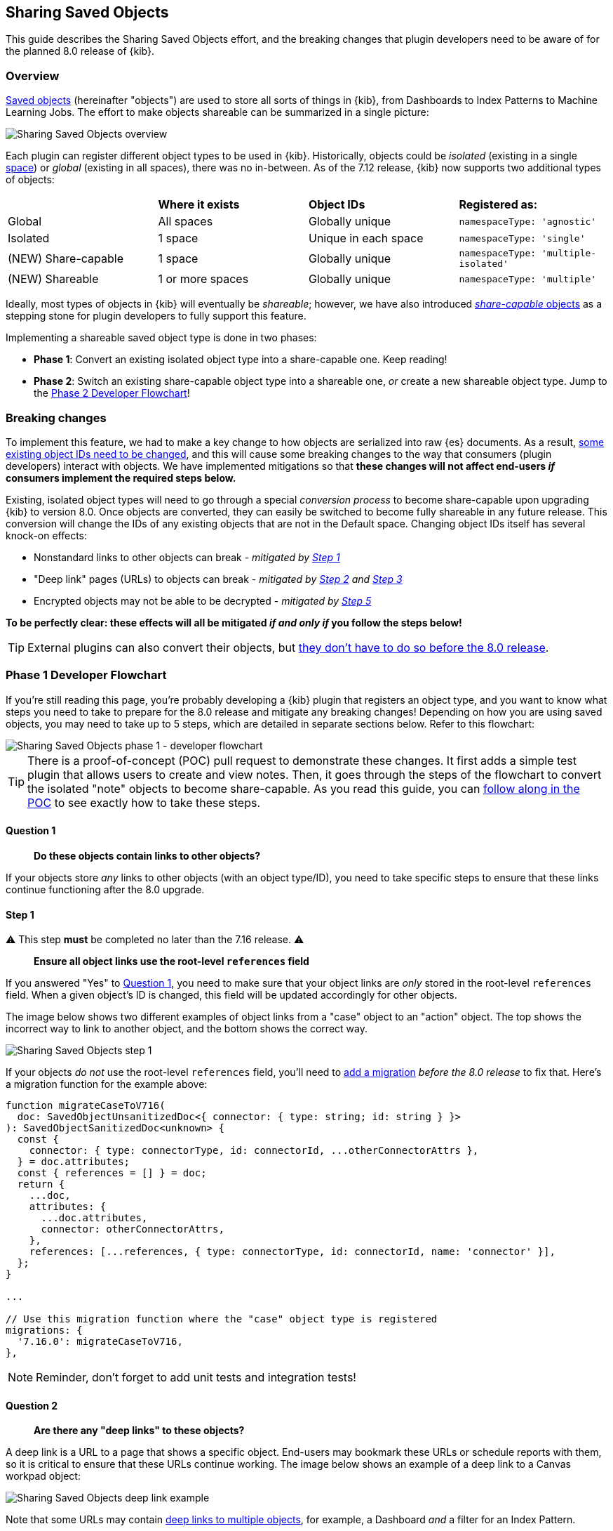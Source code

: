 [[sharing-saved-objects]]
== Sharing Saved Objects

This guide describes the Sharing Saved Objects effort, and the breaking changes that plugin developers need to be aware of for the planned
8.0 release of {kib}.

[[sharing-saved-objects-overview]]
=== Overview

<<saved-objects-service, Saved objects>> (hereinafter "objects") are used to store all sorts of things in {kib}, from Dashboards to Index
Patterns to Machine Learning Jobs. The effort to make objects shareable can be summarized in a single picture:

image::images/sharing-saved-objects-overview.png["Sharing Saved Objects overview"]

Each plugin can register different object types to be used in {kib}. Historically, objects could be _isolated_ (existing in a single
<<xpack-spaces, space>>) or _global_ (existing in all spaces), there was no in-between. As of the 7.12 release, {kib} now supports two
additional types of objects:

|======================================================================================================
|                     | *Where it exists* | *Object IDs*         | *Registered as:*
| Global              | All spaces        | Globally unique      | `namespaceType: 'agnostic'`
| Isolated            | 1 space           | Unique in each space | `namespaceType: 'single'`
| (NEW) Share-capable | 1 space           | Globally unique      | `namespaceType: 'multiple-isolated'`
| (NEW) Shareable     | 1 or more spaces  | Globally unique      | `namespaceType: 'multiple'`
|======================================================================================================

Ideally, most types of objects in {kib} will eventually be _shareable_; however, we have also introduced
<<sharing-saved-objects-faq-share-capable-vs-shareable,_share-capable_ objects>> as a stepping stone for plugin developers to fully support
this feature.

Implementing a shareable saved object type is done in two phases:

- **Phase 1**: Convert an existing isolated object type into a share-capable one. Keep reading!
- **Phase 2**: Switch an existing share-capable object type into a shareable one, _or_ create a new shareable object type. Jump to the
  <<sharing-saved-objects-phase-2>>!

[[sharing-saved-objects-breaking-changes]]
=== Breaking changes

To implement this feature, we had to make a key change to how objects are serialized into raw {es} documents. As a result,
<<sharing-saved-objects-faq-changing-object-ids,some existing object IDs need to be changed>>, and this will cause some breaking changes to
the way that consumers (plugin developers) interact with objects. We have implemented mitigations so that *these changes will not affect
end-users _if_ consumers implement the required steps below.*

Existing, isolated object types will need to go through a special _conversion process_ to become share-capable upon upgrading {kib} to
version 8.0. Once objects are converted, they can easily be switched to become fully shareable in any future release. This conversion will
change the IDs of any existing objects that are not in the Default space. Changing object IDs itself has several knock-on effects:

* Nonstandard links to other objects can break - _mitigated by <<sharing-saved-objects-step-1>>_
* "Deep link" pages (URLs) to objects can break - _mitigated by <<sharing-saved-objects-step-2>> and <<sharing-saved-objects-step-3>>_
* Encrypted objects may not be able to be decrypted - _mitigated by <<sharing-saved-objects-step-5>>_

*To be perfectly clear: these effects will all be mitigated _if and only if_ you follow the steps below!*

TIP: External plugins can also convert their objects, but <<sharing-saved-objects-faq-external-plugins,they don't have to do so before the
8.0 release>>.

[[sharing-saved-objects-phase-1]]
=== Phase 1 Developer Flowchart

If you're still reading this page, you're probably developing a {kib} plugin that registers an object type, and you want to know what steps
you need to take to prepare for the 8.0 release and mitigate any breaking changes! Depending on how you are using saved objects, you may
need to take up to 5 steps, which are detailed in separate sections below. Refer to this flowchart:

image::images/sharing-saved-objects-phase-1-dev-flowchart.png["Sharing Saved Objects phase 1 - developer flowchart"]

TIP: There is a proof-of-concept (POC) pull request to demonstrate these changes. It first adds a simple test plugin that allows users to
create and view notes. Then, it goes through the steps of the flowchart to convert the isolated "note" objects to become share-capable. As
you read this guide, you can https://github.com/elastic/kibana/pull/107256[follow along in the POC] to see exactly how to take these steps.

[[sharing-saved-objects-q1]]
==== Question 1

> *Do these objects contain links to other objects?*

If your objects store _any_ links to other objects (with an object type/ID), you need to take specific steps to ensure that these links
continue functioning after the 8.0 upgrade.

[[sharing-saved-objects-step-1]]
==== Step 1

⚠️ This step *must* be completed no later than the 7.16 release. ⚠️

> *Ensure all object links use the root-level `references` field*

If you answered "Yes" to <<sharing-saved-objects-q1>>, you need to make sure that your object links are _only_ stored in the root-level
`references` field. When a given object's ID is changed, this field will be updated accordingly for other objects.

The image below shows two different examples of object links from a "case" object to an "action" object. The top shows the incorrect way to
link to another object, and the bottom shows the correct way.

image::images/sharing-saved-objects-step-1.png["Sharing Saved Objects step 1"]

If your objects _do not_ use the root-level `references` field, you'll need to <<saved-objects-service-writing-migrations,add a migration>>
_before the 8.0 release_ to fix that. Here's a migration function for the example above:

```ts
function migrateCaseToV716(
  doc: SavedObjectUnsanitizedDoc<{ connector: { type: string; id: string } }>
): SavedObjectSanitizedDoc<unknown> {
  const {
    connector: { type: connectorType, id: connectorId, ...otherConnectorAttrs },
  } = doc.attributes;
  const { references = [] } = doc;
  return {
    ...doc,
    attributes: {
      ...doc.attributes,
      connector: otherConnectorAttrs,
    },
    references: [...references, { type: connectorType, id: connectorId, name: 'connector' }],
  };
}

...

// Use this migration function where the "case" object type is registered
migrations: {
  '7.16.0': migrateCaseToV716,
},
```

NOTE: Reminder, don't forget to add unit tests and integration tests!

[[sharing-saved-objects-q2]]
==== Question 2

> *Are there any "deep links" to these objects?*

A deep link is a URL to a page that shows a specific object. End-users may bookmark these URLs or schedule reports with them, so it is
critical to ensure that these URLs continue working. The image below shows an example of a deep link to a Canvas workpad object:

image::images/sharing-saved-objects-q2.png["Sharing Saved Objects deep link example"]

Note that some URLs may contain <<sharing-saved-objects-faq-multiple-deep-link-objects,deep links to multiple objects>>, for example, a
Dashboard _and_ a filter for an Index Pattern.

[[sharing-saved-objects-step-2]]
==== Step 2

⚠️ This step will preferably be completed in the 7.16 release; it *must* be completed no later than the 8.0 release. ⚠️

> *Update your code to use the new SavedObjectsClient `resolve()` method instead of `get()`*

If you answered "Yes" to <<sharing-saved-objects-q2>>, you need to make sure that when you use the SavedObjectsClient to fetch an object
using its ID, you use a different API to do so. The existing `get()` function will only find an object using its current ID. To make sure
your existing deep link URLs don't break, you should use the new `resolve()` function; <<sharing-saved-objects-faq-legacy-url-alias,this
attempts to find an object using its old ID _and_ its current ID>>.

In a nutshell, if your deep link page had something like this before:

```ts
const savedObject = savedObjectsClient.get(objType, objId);
```

You'll need to change it to this:

```ts
const resolveResult = savedObjectsClient.resolve(objType, objId);
const savedObject = resolveResult.saved_object;
```

TIP: See an example of this in https://github.com/elastic/kibana/pull/107256#user-content-example-steps[step 2 of the POC]!

The
https://github.com/elastic/kibana/blob/main/docs/development/core/server/kibana-plugin-core-server.savedobjectsresolveresponse.md[SavedObjectsResolveResponse
interface] has four fields, summarized below:

* `saved_object` - The saved object that was found.
* `outcome` - One of the following values: `'exactMatch' | 'aliasMatch' | 'conflict'`
* `alias_target_id` - This is defined if the outcome is `'aliasMatch'` or `'conflict'`. It means that a legacy URL alias with this ID points
  to an object with a _different_ ID.
* `alias_purpose` - This is defined if the outcome is `'aliasMatch'` or `'conflict'`. It describes why the legacy URL alis was created.

The SavedObjectsClient is available both on the server-side and the client-side. You may be fetching the object on the server-side via a
custom HTTP route, or you may be fetching it on the client-side directly. Either way, the `outcome` and `alias_target_id` fields need to be
passed to your client-side code, and you should update your UI accordingly in the next step.

NOTE: You don't need to use `resolve()` everywhere, <<sharing-saved-objects-faq-resolve-instead-of-get,you should only use it for deep
links>>!

[[sharing-saved-objects-step-3]]
==== Step 3

⚠️ This step will preferably be completed in the 7.16 release; it *must* be completed no later than the 8.0 release. ⚠️

> *Update your _client-side code_ to correctly handle the three different `resolve()` outcomes*

The Spaces plugin API exposes React components and functions that you should use to render your UI in a consistent manner for end-users.
Your UI will need to use the Core HTTP service and the Spaces plugin API to do this.

Your page should change <<sharing-saved-objects-faq-resolve-outcomes,according to the outcome>>:

image::images/sharing-saved-objects-step-3.png["Sharing Saved Objects resolve outcomes overview"]

TIP: See an example of this in https://github.com/elastic/kibana/pull/107256#user-content-example-steps[step 3 of the POC]!

1. Update your plugin's `kibana.json` to add a dependency on the Spaces plugin:
+
```ts
...
"optionalPlugins": ["spaces"]
```

2. Update your plugin's `tsconfig.json` to add a dependency to the Space's plugin's type definitions:
+
```ts
...
"references": [
  ...
  { "path": "../spaces/tsconfig.json" },
]
```

3. Update your Plugin class implementation to depend on the Spaces plugin API:
+
```ts
interface PluginStartDeps {
  spaces?: SpacesPluginStart;
}

export class MyPlugin implements Plugin<{}, {}, {}, PluginStartDeps> {
  public setup(core: CoreSetup<PluginStartDeps>) {
    core.application.register({
      ...
      async mount(appMountParams: AppMountParameters) {
        const [, pluginStartDeps] = await core.getStartServices();
        const { spaces: spacesApi } = pluginStartDeps;
        ...
        // pass `spacesApi` to your app when you render it
      },
    });
    ...
  }
}
```

4. In your deep link page, add a check for the `'aliasMatch'` outcome:
+
```ts
if (spacesApi && resolveResult.outcome === 'aliasMatch') {
  // We found this object by a legacy URL alias from its old ID; redirect the user to the page with its new ID, preserving any URL hash
  const newObjectId = resolveResult.alias_target_id!; // This is always defined if outcome === 'aliasMatch'
  const newPath = `/this/page/${newObjectId}${window.location.hash}`; // Use the *local* path within this app (do not include the "/app/appId" prefix)
  await spacesApi.ui.redirectLegacyUrl({
    path: newPath,
    aliasPurpose: resolveResult.alias_purpose, <1>
    objectNoun: OBJECT_NOUN <2>
  });
  return;
}
```
<1> The `aliasPurpose` field is required as of 8.2, because the API response now includes the reason the alias was created to inform the
    client whether a toast should be shown or not.
<2> The `objectNoun` field is optional, it just changes "object" in the toast to whatever you specify -- you may want the toast to say
    "dashboard" or "data view" instead!

5. And finally, in your deep link page, add a function that will create a callout in the case of a `'conflict'` outcome:
+
```tsx
const getLegacyUrlConflictCallout = () => {
  // This function returns a callout component *if* we have encountered a "legacy URL conflict" scenario
  if (spacesApi && resolveResult.outcome === 'conflict') {
    // We have resolved to one object, but another object has a legacy URL alias associated with this ID/page. We should display a
    // callout with a warning for the user, and provide a way for them to navigate to the other object.
    const currentObjectId = savedObject.id;
    const otherObjectId = resolveResult.alias_target_id!; // This is always defined if outcome === 'conflict'
    const otherObjectPath = `/this/page/${otherObjectId}${window.location.hash}`; // Use the *local* path within this app (do not include the "/app/appId" prefix)
    return (
      <>
        {spacesApi.ui.components.getLegacyUrlConflict({
          objectNoun: OBJECT_NOUN,
          currentObjectId,
          otherObjectId,
          otherObjectPath,
        })}
        <EuiSpacer />
      </>
    );
  }
  return null;
};
...
return (
  <EuiPage>
    <EuiPageBody>
      <EuiPageContent>
        {/* If we have a legacy URL conflict callout to display, show it at the top of the page */}
        {getLegacyUrlConflictCallout()}
        <EuiPageContentHeader>
...
);
```

6. https://github.com/elastic/kibana/pull/107099#issuecomment-891147792[Generate staging data and test your page's behavior with the
different outcomes.]

NOTE: Reminder, don't forget to add unit tests and functional tests!

[[sharing-saved-objects-step-4]]
==== Step 4

⚠️ This step *must* be completed in the 8.0 release (no earlier and no later). ⚠️

> *Update your _server-side code_ to convert these objects to become "share-capable"*

After <<sharing-saved-objects-step-3>> is complete, you can add the code to convert your objects.

WARNING: The previous steps can be backported to the 7.x branch, but this step -- the conversion itself -- can only take place in 8.0!
You should use a separate pull request for this.

When you register your object, you need to change the `namespaceType` and also add a `convertToMultiNamespaceTypeVersion` field. This
special field will trigger the actual conversion that will take place during the Core migration upgrade process when a user installs the
Kibana 8.0 release:

image::images/sharing-saved-objects-step-4.png["Sharing Saved Objects conversion code"]

TIP: See an example of this in https://github.com/elastic/kibana/pull/107256#user-content-example-steps[step 4 of the POC]!

NOTE: Reminder, don't forget to add integration tests!

[[sharing-saved-objects-q3]]
==== Question 3

> *Are these objects encrypted?*

Saved objects can optionally be <<xpack-security-secure-saved-objects,encrypted>> by using the Encrypted Saved Objects plugin. Very few
object types are encrypted, so most plugin developers will not be affected.

[[sharing-saved-objects-step-5]]
==== Step 5

⚠️ This step *must* be completed in the 8.0 release (no earlier and no later). ⚠️

> *Update your _server-side code_ to add an Encrypted Saved Object (ESO) migration for these objects*

If you answered "Yes" to <<sharing-saved-objects-q3>>, you need to take additional steps to make sure that your objects can still be
decrypted after the conversion process. Encrypted saved objects use some fields as part of "additionally authenticated data" (AAD) to defend
against different types of cryptographic attacks. The object ID is part of this AAD, and so it follows that the after the object's ID is
changed, the object will not be able to be decrypted with the standard process.

To mitigate this, you need to add a "no-op" ESO migration that will be applied immediately after the object is converted during the 8.0
upgrade process. This will decrypt the object using its old ID and then re-encrypt it using its new ID:

image::images/sharing-saved-objects-step-5.png["Sharing Saved Objects ESO migration"]

NOTE: Reminder, don't forget to add unit tests and integration tests!

[[sharing-saved-objects-phase-2]]
=== Phase 2 Developer Flowchart

This section covers switching a share-capable object type into a shareable one _or_ creating a new shareable saved object type. Refer to
this flowchart:

image::images/sharing-saved-objects-phase-2-dev-flowchart.png["Sharing Saved Objects phase 2 - developer flowchart"]

[[sharing-saved-objects-step-6]]
==== Step 6

> *Update your _server-side code_ to mark these objects as "shareable"*

When you register your object, you need to set the proper `namespaceType`. If you have an existing object type that is "share-capable", you
can simply change it:

image::images/sharing-saved-objects-step-6.png["Sharing Saved Objects registration (shareable)"]

[[sharing-saved-objects-step-7]]
==== Step 7

> *Update saved object delete API usage to handle multiple spaces*

If an object is shared to multiple spaces, it cannot be deleted without using the
https://github.com/elastic/kibana/blob/{branch}/docs/development/core/server/kibana-plugin-core-server.savedobjectsdeleteoptions.md[`force`
delete option]. You should always be aware when a saved object exists in multiple spaces, and you should warn users in that case.

If your UI allows users to delete your objects, you can define a warning message like this:

```tsx
const { namespaces, id } = savedObject;
const warningMessage =
  namespaces.length > 1 || namespaces.includes('*') ? (
    <FormattedMessage
      id="myPlugin.deleteObjectWarning"
      defaultMessage="When you delete this object, you remove it from every space it is shared in. You can't undo this action."
    />
  ) : null;
```

The <<data-views,Data Views page>> in <<management>> uses a
https://github.com/elastic/kibana/blob/{branch}/src/plugins/data_view_management/public/components/edit_index_pattern/edit_index_pattern.tsx[similar
approach] to show a warning in its delete confirmation modal:

image::images/sharing-saved-objects-step-7.png["Sharing Saved Objects deletion warning"]

[[sharing-saved-objects-step-8]]
==== Step 8

> *Allow users to view and change assigned spaces for your objects*

Users will need a way to view what spaces your objects are currently assigned to and share them to additional spaces. You can accomplish
this in two ways, and many consumers will want to implement both:

1. (Highly recommended) Add reusable components to your application, making it "space-aware". The space-related components are exported by
   the spaces plugin, and you can use them in your own application.
+
First, make sure your page contents are wrapped in a
https://github.com/elastic/kibana/blob/{branch}/x-pack/plugins/spaces/public/spaces_context/types.ts[spaces context provider]:
+
```tsx
const ContextWrapper = useMemo(
  () =>
    spacesApi ? spacesApi.ui.components.getSpacesContextProvider : getEmptyFunctionComponent,
  [spacesApi]
);

...

return (
  <ContextWrapper feature='my-feature-id'>
    <!-- your page contents here -->
  </ContextWrapper>
);
```
+
Second, display a https://github.com/elastic/kibana/blob/{branch}/x-pack/plugins/spaces/public/space_list/types.ts[list of spaces] for an
object, and third, show a
https://github.com/elastic/kibana/blob/{branch}/x-pack/plugins/spaces/public/share_saved_objects_to_space/types.ts[flyout] for the user to
edit the object's assigned spaces. You may want to follow the example of the <<data-views,Data Views page>> and
https://github.com/elastic/kibana/blob/{branch}/src/plugins/data_view_management/public/components/index_pattern_table/spaces_list.tsx[combine
these into a single component] so that the space list can be clicked to show the flyout:
+
```tsx
const [showFlyout, setShowFlyout] = useState(false);
const LazySpaceList = useCallback(spacesApi.ui.components.getSpaceList, [spacesApi]);
const LazyShareToSpaceFlyout = useCallback(spacesApi.ui.components.getShareToSpaceFlyout, [spacesApi]);

const shareToSpaceFlyoutProps: ShareToSpaceFlyoutProps = {
  savedObjectTarget: {
    type: myObject.type,
    namespaces: myObject.namespaces,
    id: myObject.id,
    icon: 'beaker', <1>
    title: myObject.attributes.title, <2>
    noun: OBJECT_NOUN, <3>
  },
  onUpdate: () => { /* callback when the object is updated */ },
  onClose: () => setShowFlyout(false),
};

return (
  <>
    <LazySpaceList
      namespaces={spaceIds}
      displayLimit={8}
      behaviorContext="outside-space" <4>
      listOnClick={() => setShowFlyout(true)}
    />
    {showFlyout && <LazyShareToSpaceFlyout {...shareToSpaceFlyoutProps} />}
  </>
);
```
<1> The `icon` field is optional, it specifies an https://elastic.github.io/eui/#/display/icons[EUI icon] type that will be displayed in the
    flyout header.
<2> The `title` field is optional, it specifies a human-readable identifier for your object that will be displayed in the flyout header.
<3> The `noun` field is optional, it just changes "object" in the flyout to whatever you specify -- you may want the flyout to say
    "dashboard" or "data view" instead!
<4> The `behaviorContext` field is optional, it controls how the space list is displayed. When using an `"outside-space"` behavior context,
    the space list is rendered outside of any particular space, so the active space is included in the list. On the other hand, when using a `"within-space"` behavior context, the space list is rendered within the active space, so the active space is excluded from the list.

2. Allow users to access your objects in the <<managing-saved-objects,Saved Objects Management page>> in <<management>>. You can do this by
   ensuring that your objects are marked as
   https://github.com/elastic/kibana/blob/{branch}/docs/development/core/server/kibana-plugin-core-server.savedobjectstypemanagementdefinition.md[importable and exportable] in your <<saved-objects-type-registration,saved object type registration>>:
+
```ts
name: 'my-object-type',
management: {
  isImportableAndExportable: true,
},
...
```
If you do this, then your objects will be visible in the <<managing-saved-objects,Saved Objects Management page>>, where users can assign
them to multiple spaces.

[[sharing-saved-objects-faq]]
=== Frequently asked questions (FAQ)

[[sharing-saved-objects-faq-share-capable-vs-shareable]]
==== 1. Why are there both "share-capable" and "shareable" object types?

We implemented the share-capable object type as an intermediate step for consumers who currently have isolated objects, but are not yet
ready to support fully shareable objects. This is primarily because we want to make sure all object types are converted at the same time in
the 8.0 release to minimize confusion and disruption for the end-user experience.

We realize that the conversion process and all that it entails can be a not-insignificant amount of work for some Kibana teams to prepare
for by the 8.0 release. As long as an object is made share-capable, that ensures that its ID will be globally unique, so it will be trivial
to make that object shareable later on when the time is right.

A developer can easily flip a switch to make a share-capable object into a shareable one, since these are both serialized the same way.
However, we envision that each consumer will need to enact their own plan and make additional UI changes when making an object shareable.
For example, some users may not have access to the Saved Objects Management page, but we still want those users to be able to see what
space(s) their objects exist in and share them to other spaces. Each application should add the appropriate UI controls to handle this.


[[sharing-saved-objects-faq-changing-object-ids]]
==== 2. Why do object IDs need to be changed?

This is because of how isolated objects are serialized to raw Elasticsearch documents. Each raw document ID today contains its space ID
(_namespace_) as a prefix. When objects are copied or imported to other spaces, they keep the same object ID, they just have a different
prefix when they are serialized to Elasticsearch. This has resulted in a situation where many Kibana installations have saved objects in
different spaces with the same object ID:

image::images/sharing-saved-objects-faq-changing-object-ids-1.png["Sharing Saved Objects object ID diagram (before conversion)"]

Once an object is converted, we need to remove this prefix. Because of limitations with our migration process, we cannot actively check if
this would result in a conflict. Therefore, we decided to pre-emptively regenerate the object ID for every object in a non-Default space to
ensure that every object ID becomes globally unique:

image::images/sharing-saved-objects-faq-changing-object-ids-2.png["Sharing Saved Objects object ID diagram (after conversion)"]

[[sharing-saved-objects-faq-multiple-deep-link-objects]]
==== 3. What if one page has deep links to multiple objects?

As mentioned in <<sharing-saved-objects-q2>>, some URLs may contain multiple object IDs, effectively deep linking to multiple objects.
These should be handled on a case-by-case basis at the plugin owner's discretion. A good rule of thumb is:

* The "primary" object on the page should always handle the three `resolve()` outcomes as described in <<sharing-saved-objects-step-3>>.
* Any "secondary" objects on the page may handle the outcomes differently. If the secondary object ID is not important (for example, it just
  functions as a page anchor), it may make more sense to ignore the different outcomes. If the secondary object _is_ important but it is not
  directly represented in the UI, it may make more sense to throw a descriptive error when a `'conflict'` outcome is encountered.
  - Embeddables should use `spacesApi.ui.components.getEmbeddableLegacyUrlConflict` to render conflict errors:
+
image::images/sharing-saved-objects-faq-multiple-deep-link-objects-1.png["Sharing Saved Objects embeddable legacy URL conflict"]
Viewing details shows the user how to disable the alias and fix the problem using the
<<spaces-api-disable-legacy-url-aliases,_disable_legacy_url_aliases API>>:
+
image::images/sharing-saved-objects-faq-multiple-deep-link-objects-2.png["Sharing Saved Objects embeddable legacy URL conflict (showing details)"]
  - If the secondary object is resolved by an external service (such as the index pattern service), the service should simply make the full
  outcome available to consumers.

Ideally, if a secondary object on a deep link page resolves to an `'aliasMatch'` outcome, the consumer should redirect the user to a URL
with the new ID and display a toast message. The reason for this is that we don't want users relying on legacy URL aliases more often than
necessary. However, such handling of secondary objects is not considered critical for the 8.0 release.

[[sharing-saved-objects-faq-legacy-url-alias]]
==== 4. What is a "legacy URL alias"?

As depicted above, when an object is converted to become share-capable, if it exists in a non-Default space, its ID gets changed. To
preserve its old ID, we also create a special object called a <<legacy-url-aliases,_legacy URL alias_>> ("alias" for short); this alias
retains the target object's old ID (_sourceId_), and it contains a pointer to the target object's new ID (_targetId_).

Aliases are meant to be mostly invisible to end-users by design. There is no UI to manage them directly. Our vision is that aliases will be
used as a stop-gap to help us through the 8.0 upgrade process, but we will nudge users away from relying on aliases so we can eventually
deprecate and remove them.

[[sharing-saved-objects-faq-resolve-outcomes]]
==== 5. Why are there three different resolve outcomes?

The `resolve()` function checks both if an object with the given ID exists, _and_ if an object has an alias with the given ID.

1. If only the former is true, the outcome is an `'exactMatch'` -- we found the exact object we were looking for.
2. If only the latter is true, the outcome is an `'aliasMatch'` -- we found an alias with this ID, that pointed us to an object with a
different ID.
3. Finally, if _both conditions_ are true, the outcome is a `'conflict'` -- we found two objects using this ID. Instead of returning an
error in this situation, in the interest of usability, we decided to return the _most correct match_, which is the exact match. By informing
the consumer that this is a conflict, the consumer can render an appropriate UI to the end-user explaining that this might not be the object
they are actually looking for.

*Outcome 1*

When you resolve an object with its current ID, the outcome is an `'exactMatch'`:

image::images/sharing-saved-objects-faq-resolve-outcomes-1.png["Sharing Saved Objects resolve outcome 1 (exactMatch)"]

This can happen in the Default space _and_ in non-Default spaces.

*Outcome 2*

When you resolve an object with its old ID (the ID of its alias), the outcome is an `'aliasMatch'`:

image::images/sharing-saved-objects-faq-resolve-outcomes-2.png["Sharing Saved Objects resolve outcome 2 (aliasMatch)"]

This outcome can only happen in non-Default spaces.

*Outcome 3*

The third outcome is an edge case that is a combination of the others. If you resolve an object ID and two objects are found -- one as an
exact match, the other as an alias match -- the outcome is a `'conflict'`:

image::images/sharing-saved-objects-faq-resolve-outcomes-3.png["Sharing Saved Objects resolve outcome 3 (conflict)"]

We actually have controls in place to prevent this scenario from happening when you share, import, or copy
objects. However, this scenario _could_ still happen in a few different situations, if objects are created a certain way or if a user
tampers with an object's raw ES document. Since we can't 100% rule out this scenario, we must handle it gracefully, but we do expect this
will be a rare occurrence.

It is important to note that when a `'conflict'` occurs, the object that is returned is the "most correct" match -- the one with the ID that
exactly matches.

[[sharing-saved-objects-faq-resolve-instead-of-get]]
==== 6. Should I always use resolve instead of get?

Reading through this guide, you may think it is safer or better to use `resolve()` everywhere instead of `get()`. Actually, we made an
explicit design decision to add a separate `resolve()` function because we want to limit the affects of and reliance upon legacy URL
aliases. To that end, we collect anonymous usage data based on how many times `resolve()` is used and the different outcomes are
encountered. That usage data is less useful is `resolve()` is used more often than necessary.

Ultimately, `resolve()` should _only_ be used for data flows that involve a user-controlled deep link to an object. There is no reason to
change any other data flows to use `resolve()`.

[[sharing-saved-objects-faq-external-plugins]]
==== 7. What about external plugins?

External plugins (those not shipped with {kib}) can use this guide to convert any isolated objects to become share-capable or fully
shareable! If you are an external plugin developer, the steps are the same, but you don't need to worry about getting anything done before a
specific release. The only thing you need to know is that your plugin cannot convert your objects until the 8.0 release.

==== 8. How will users be impacted?

Refer to <<saved-object-ids,Saved Object IDs>> documentation for more details how users should expect to be impacted.
